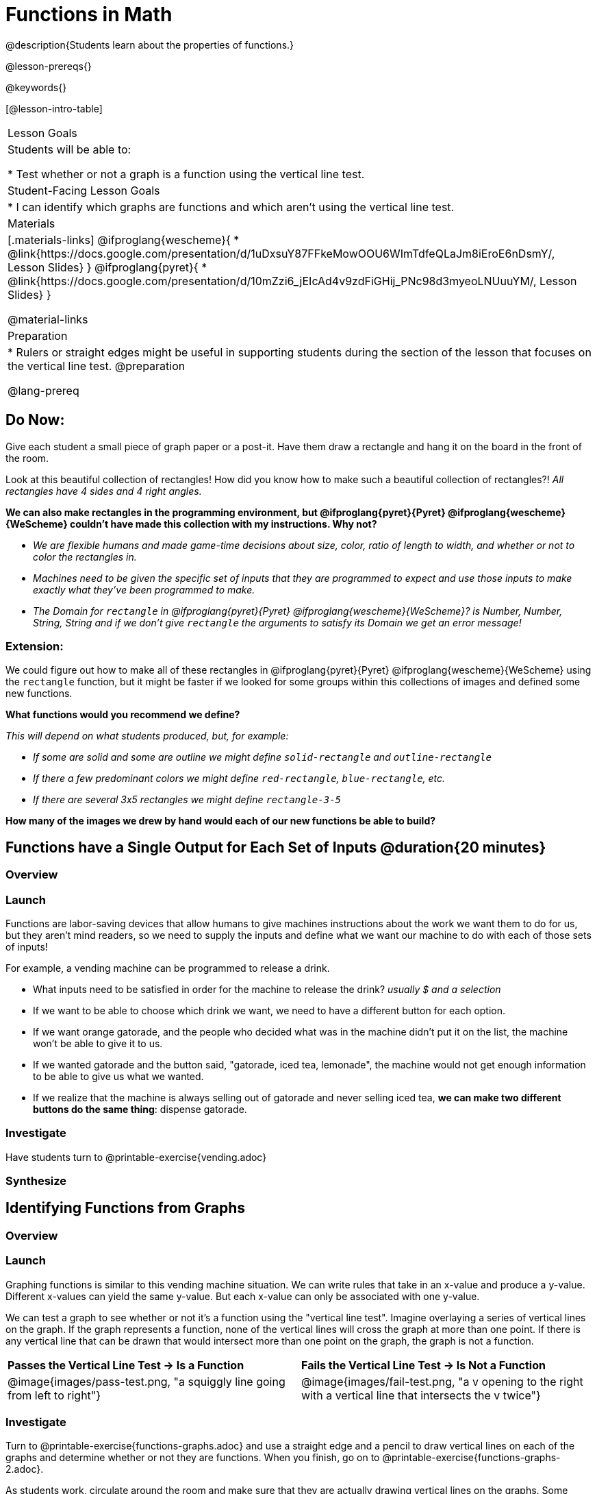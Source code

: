 = Functions in Math
@description{Students learn about the properties of functions.}

@lesson-prereqs{}

@keywords{}

[@lesson-intro-table]
|===

| Lesson Goals
| Students will be able to:

* Test whether or not a graph is a function using the vertical line test.

| Student-Facing Lesson Goals
|
* I can identify which graphs are functions and which aren't using the vertical line test.

| Materials
|[.materials-links]
@ifproglang{wescheme}{
* @link{https://docs.google.com/presentation/d/1uDxsuY87FFkeMowOOU6WImTdfeQLaJm8iEroE6nDsmY/, Lesson Slides}
}
@ifproglang{pyret}{
* @link{https://docs.google.com/presentation/d/10mZzi6_jEIcAd4v9zdFiGHij_PNc98d3myeoLNUuuYM/, Lesson Slides}
}

@material-links

| Preparation
|
* Rulers or straight edges might be useful in supporting students during the section of the lesson that focuses on the vertical line test.
@preparation


@lang-prereq

|===

== Do Now:
Give each student a small piece of graph paper or a post-it. Have them draw a rectangle and hang it on the board in the front of the room.

[.lesson-instruction]
--
Look at this beautiful collection of rectangles! How did you know how to make such a beautiful collection of rectangles?! _All rectangles have 4 sides and 4 right angles._

*We can also make rectangles in the programming environment, but @ifproglang{pyret}{Pyret} @ifproglang{wescheme}{WeScheme} couldn't have made this collection with my instructions. Why not?*

- _We are flexible humans and made game-time decisions about size, color, ratio of length to width, and whether or not to color the rectangles in._
- _Machines need to be given the specific set of inputs that they are programmed to expect and use those inputs to make exactly what they've been programmed to make._
- _The Domain for `rectangle` in @ifproglang{pyret}{Pyret} @ifproglang{wescheme}{WeScheme}? is Number, Number, String, String and if we don't give `rectangle` the arguments to satisfy its Domain we get an error message!_
--

=== Extension:

[.lesson-instruction]
--
We could figure out how to make all of these rectangles in @ifproglang{pyret}{Pyret} @ifproglang{wescheme}{WeScheme} using the `rectangle` function, but it might be faster if we looked for some groups within this collections of images and defined some new functions.

*What functions would you recommend we define?*

_This will depend on what students produced, but, for example:_

- _If some are solid and some are outline we might define `solid-rectangle` and ``outline-rectangle``_
- _If there a few predominant colors we might define `red-rectangle`, `blue-rectangle`, etc._
- _If there are several 3x5 rectangles we might define ``rectangle-3-5``_

*How many of the images we drew by hand would each of our new functions be able to build?*
--

== Functions have a Single Output for Each Set of Inputs @duration{20 minutes}

=== Overview

=== Launch

[.lesson-instruction]
--
Functions are labor-saving devices that allow humans to give machines instructions about the work we want them to do for us, but they aren't mind readers, so we need to supply the inputs and define what we want our machine to do with each of those sets of inputs!

For example, a vending machine can be programmed to release a drink.

- What inputs need to be satisfied in order for the machine to release the drink? _usually $ and a selection_
- If we want to be able to choose which drink we want, we need to have a different button for each option.
- If we want orange gatorade, and the people who decided what was in the machine didn't put it on the list, the machine won't be able to give it to us.
- If we wanted gatorade and the button said, "gatorade, iced tea, lemonade", the machine would not get enough information to be able to give us what we wanted.
- If we realize that the machine is always selling out of gatorade and never selling iced tea, *we can make two different buttons do the same thing*: dispense gatorade.
--

=== Investigate

Have students turn to @printable-exercise{vending.adoc}

=== Synthesize



== Identifying Functions from Graphs

=== Overview


=== Launch

[.lesson-instruction]
--
Graphing functions is similar to this vending machine situation. We can write rules that take in an x-value and produce a y-value. Different x-values can yield the same y-value. But each x-value can only be associated with one y-value.

We can test a graph to see whether or not it's a function using the "vertical line test". Imagine overlaying a series of vertical lines on the graph. If the graph represents a function, none of the vertical lines will cross the graph at more than one point. If there is any vertical line that can be drawn that would intersect more than one point on the graph, the graph is not a function.
--

[cols="^1,^1"]
|===
| *Passes the Vertical Line Test	-> Is a Function*
| *Fails the Vertical Line Test -> Is Not a Function*
|@image{images/pass-test.png, "a squiggly line going from left to right"}
|@image{images/fail-test.png, "a v opening to the right with a vertical line that intersects the v twice"}
|===

=== Investigate

[.lesson-instruction]
Turn to @printable-exercise{functions-graphs.adoc} and use a straight edge and a pencil to draw vertical lines on each of the graphs and determine whether or not they are functions. When you finish, go on to @printable-exercise{functions-graphs-2.adoc}.

As students work, circulate around the room and make sure that they are actually drawing vertical lines on the graphs. Some students may benefit from circling the point where each vertical line intersects the graph.

Once all of your students have completed the first page, redirect the class to @printable-exercise{notice-wonder-functions.adoc}.

=== Synthesize

Confirm that students have correctly identified which graphs represent functions.

[.lesson-instruction]
- What did you notice?
- What did you wonder?

== Identifying Functions from Tables

=== Overview

Students apply their understanding of how to use the vertical line test on graphs to learn to recognize whetherer or not tables are functions.

=== Launch

Have students turn to @printable-exercise{how-tables-fail-vertical-line-test.adoc} and follow the directions.

Circulate around the room verifying that students are remembering how to use the vertical line test and correctly identifying which tables represent functions.

[.lesson-instruction]
- How can we identify whether or not a table of values represents a function? _If an x-value appears more than once in the table and has a different y-value each time, we know it can't be a function._


[cols="^1,^1"]
|===
| *Passes the Vertical Line Test	-> Is a Function*
| *Fails the Vertical Line Test -> Is Not a Function*
|@image{images/pass-test.png, "a squiggly line going from left to right"}
|@image{images/fail-test.png, "a v opening to the right with a vertical line that intersects the v twice"}
|===

=== Investigate

[.lesson-instruction]
Turn to @printable-exercise{functions-tables.adoc} and look at the value in each table carefully to determine whether or not it represents functions. If it's not a function, circle or highlight the points that let you know it can't be a function. When you're done, turn to @printable-exercise{notice-wonder-functions.adoc} and add any new notices or wonders you may have.

As students work, circulate around the room and make sure that they are actually circling or highlighting the points on the tables that tell them that the table doesn't represent a function.

=== Synthesize

Confirm that students have correctly identified which graphs represent functions.

[.lesson-instruction]
- What did you notice?
- What did you wonder?

== Functions Have A Domain & A Range @duration{20 minutes}

=== Overview

=== Launch

=== Investigate



== Functions Can Be Discrete or Continuous @duration{30 minutes}

=== Overview

=== Launch

Some functions look like a lines, vs, and curves. These are continuous.

Others looks like a collection of dots. These are discrete.

Sometimes it makes sense to connect the dots and sometimes it doesn't. half a nickel, half a person, degrees

For example.

=== Investigate

=== Synthesize


Error Messages

@ifproglang{pyret}{_The declaration of animal-img shadows a previous declaration of animal-img._
@ifproglang{wescheme}{_mood: this name has a previous definition and cannot be re-defined
at: line 17, column 9, in <definitions>_}

@ifproglang{pyret}{The function application failed because the 3ⁿᵈ argument evaluated to an unexpected value. An annotation
was not satisfied by the value.}
@ifproglang{wescheme}{_string=?: expects a string as 1st argument, but given: 8; other arguments were: "happy"_}

== Function of Notation

=== Overview

=== Launch
We've seen how functions like `gt` replace a variable in the function expression with the given value to produce an image.

@show{(sexp->code '(define (gt size)(triangle size "solid" "green")))}

[cols="2,3,1"]
|===
| Function Expression 				| What it Produces 											| Final Product
| @show{(sexp->code '(gt 10))} 		| @show{(sexp->code '(triangle 10 "solid" "green"))} 		| @image{images/gt10.png}
| @show{(sexp->code '(gt 20))} 		| @show{(sexp->code '(triangle 20 "solid" "green"))} 		| @image{images/gt20.png}
| @show{(sexp->code '(gt 30))} 		| @show{(sexp->code '(triangle 30 "solid" "green"))} 		| @image{images/gt30.png}
| @show{(sexp->code '(gt 40))} 		| @show{(sexp->code '(triangle 40 "solid" "green"))} 		| @image{images/gt40.png}
| @show{(sexp->code '(gt 50))} 		| @show{(sexp->code '(triangle 50 "solid" "green"))} 		| @image{images/gt50.png}
|===

Function Notation in math works the same way. We replace the variable with the given value and then compute the value of the expression.

@ifproglang{pyret}{
@show{(sexp->code '(define (f x)(+ x 8)))}

[cols="2,3,1"]
|===
| Function Expression 				| What it Produces 						| Final Product
| @show{(sexp->code '(f 10))} 		| @show{(sexp->code '(+ 10 8))} 		| 18
| @show{(sexp->code '(f 20))} 		| @show{(sexp->code '(+ 20 8))} 		| 28
| @show{(sexp->code '(f 30))} 		| @show{(sexp->code '(+ 30 8))} 		| 38
| @show{(sexp->code '(f 40))} 		| @show{(sexp->code '(+ 40 8))} 		| 48
| @show{(sexp->code '(f 50))} 		| @show{(sexp->code '(+ 50 8))} 		| 58
|===
}

@ifproglang{wescheme}{How do we want to format this for wescheme so that it looks as close to what it looks like in pyret as possible?}

=== Investigate

Have students turn to @printable-exercise{pages/match-examples-definitions-math.adoc}.

[.lesson-instruction]
- Start by looking at each table and highlighting what is changing from the first row to the following rows.
- Then, match each table to the function that defines it.

You may also want to have students complete @opt-online-exercise{https://teacher.desmos.com/activitybuilder/custom/60aa5c452505ed0802bfff38, Matching Examples & Function Definitions (Math)}


[.strategy-box, cols="1", grid="none", stripes="none"]
|===

|@span{.title}{Connecting to Best Practices}
Writing examples and identifying the variables lays the groundwork for writing the function, which is especially important as the functions get more complex.  Don't skip this step!
|===



[.indentedpara]
--
@ifproglang{pyret}{`3 arguments were passed to the operator. The operator evaluated to a function accepting 4 parameters. An application expression expects the number of parameters and arguments to be the same.`}
@ifproglang{wescheme}{`rectangle: expects 4 arguments, but given 3`}
--

if we turn on cruise control and tell the car we want to drive at 60mph, it will keep driving at 60mph, more consistently than a human could, no matter what happens. But, a safe human driver will slow down as they approach a curve or see brake lights up ahead, and a car that's been instructed to drive at 60mph will keep giving enough gas to go 60mph until a human tells it to stop. Car manufacturers have started to wonder whether this is a good idea. Newer cars not only consider the speed that the driver has set the car to travel at, but also take in the distance that a car is from the vehicle in front of it, and slow the speed of the car if it starts getting too close to another car.
